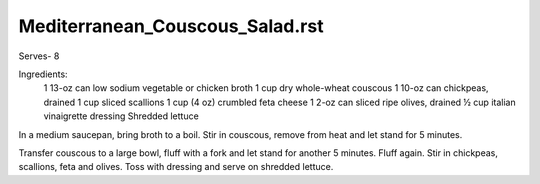 --------------------------------
Mediterranean_Couscous_Salad.rst
--------------------------------

Serves- 8

Ingredients:
  1 13-oz can low sodium vegetable or chicken broth
  1 cup dry whole-wheat couscous
  1 10-oz can chickpeas, drained
  1 cup sliced scallions
  1 cup (4 oz) crumbled feta cheese
  1 2-oz can sliced ripe olives, drained
  ½ cup italian vinaigrette dressing
  Shredded lettuce

In a medium saucepan, bring broth to a boil.
Stir in couscous, remove from heat and let stand for 5 minutes.

Transfer couscous to a large bowl, fluff with a fork and let stand for another 5 minutes.
Fluff again.
Stir in chickpeas, scallions, feta and olives.
Toss with dressing  and serve on shredded lettuce.
